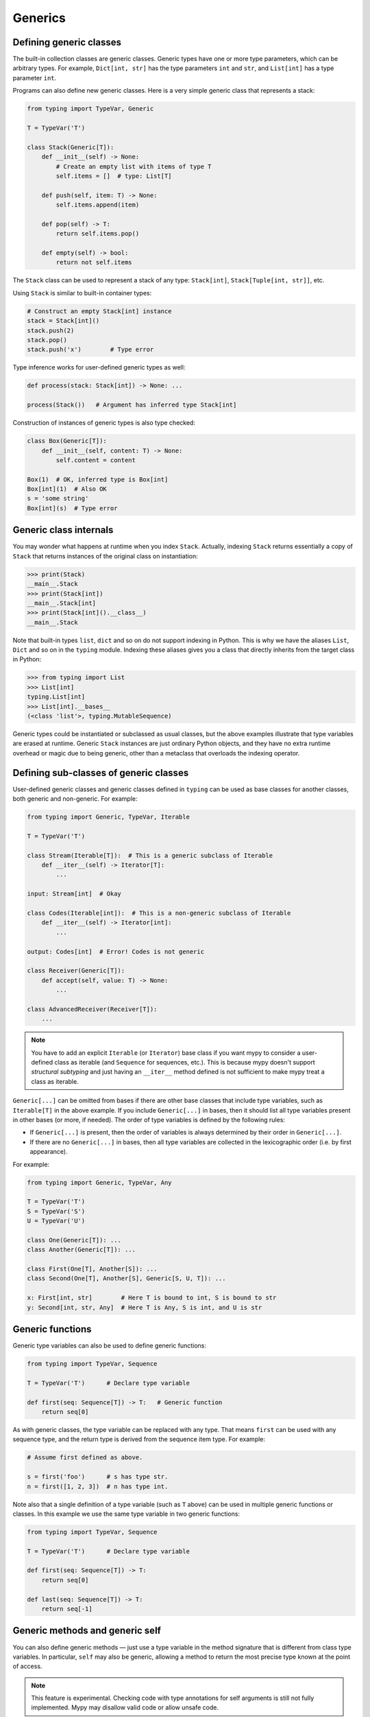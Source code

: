 Generics
========

Defining generic classes
************************

The built-in collection classes are generic classes. Generic types
have one or more type parameters, which can be arbitrary types. For
example, ``Dict[int, str]`` has the type parameters ``int`` and
``str``, and ``List[int]`` has a type parameter ``int``.

Programs can also define new generic classes. Here is a very simple
generic class that represents a stack:

.. code-block:: python

   from typing import TypeVar, Generic

   T = TypeVar('T')

   class Stack(Generic[T]):
       def __init__(self) -> None:
           # Create an empty list with items of type T
           self.items = []  # type: List[T]

       def push(self, item: T) -> None:
           self.items.append(item)

       def pop(self) -> T:
           return self.items.pop()

       def empty(self) -> bool:
           return not self.items

The ``Stack`` class can be used to represent a stack of any type:
``Stack[int]``, ``Stack[Tuple[int, str]]``, etc.

Using ``Stack`` is similar to built-in container types:

.. code-block:: python

   # Construct an empty Stack[int] instance
   stack = Stack[int]()
   stack.push(2)
   stack.pop()
   stack.push('x')        # Type error

Type inference works for user-defined generic types as well:

.. code-block:: python

   def process(stack: Stack[int]) -> None: ...

   process(Stack())   # Argument has inferred type Stack[int]

Construction of instances of generic types is also type checked:

.. code-block:: python

   class Box(Generic[T]):
       def __init__(self, content: T) -> None:
           self.content = content

   Box(1)  # OK, inferred type is Box[int]
   Box[int](1)  # Also OK
   s = 'some string'
   Box[int](s)  # Type error

Generic class internals
***********************

You may wonder what happens at runtime when you index
``Stack``. Actually, indexing ``Stack`` returns essentially a copy
of ``Stack`` that returns instances of the original class on
instantiation:

>>> print(Stack)
__main__.Stack
>>> print(Stack[int])
__main__.Stack[int]
>>> print(Stack[int]().__class__)
__main__.Stack

Note that built-in types ``list``, ``dict`` and so on do not support
indexing in Python. This is why we have the aliases ``List``, ``Dict``
and so on in the ``typing`` module. Indexing these aliases gives
you a class that directly inherits from the target class in Python:

>>> from typing import List
>>> List[int]
typing.List[int]
>>> List[int].__bases__
(<class 'list'>, typing.MutableSequence)

Generic types could be instantiated or subclassed as usual classes,
but the above examples illustrate that type variables are erased at
runtime. Generic ``Stack`` instances are just ordinary
Python objects, and they have no extra runtime overhead or magic due
to being generic, other than a metaclass that overloads the indexing
operator.

Defining sub-classes of generic classes
***************************************

User-defined generic classes and generic classes defined in ``typing``
can be used as base classes for another classes, both generic and
non-generic. For example:

.. code-block:: python

   from typing import Generic, TypeVar, Iterable

   T = TypeVar('T')

   class Stream(Iterable[T]):  # This is a generic subclass of Iterable
       def __iter__(self) -> Iterator[T]:
           ...

   input: Stream[int]  # Okay

   class Codes(Iterable[int]):  # This is a non-generic subclass of Iterable
       def __iter__(self) -> Iterator[int]:
           ...

   output: Codes[int]  # Error! Codes is not generic

   class Receiver(Generic[T]):
       def accept(self, value: T) -> None:
           ...

   class AdvancedReceiver(Receiver[T]):
       ...

.. note::

    You have to add an explicit ``Iterable`` (or ``Iterator``) base class
    if you want mypy to consider a user-defined class as iterable (and
    ``Sequence`` for sequences, etc.). This is because mypy doesn't support
    *structural subtyping* and just having an ``__iter__`` method defined is
    not sufficient to make mypy treat a class as iterable.

``Generic[...]`` can be omitted from bases if there are
other base classes that include type variables, such as ``Iterable[T]`` in
the above example. If you include ``Generic[...]`` in bases, then
it should list all type variables present in other bases (or more,
if needed). The order of type variables is defined by the following
rules:

* If ``Generic[...]`` is present, then the order of variables is
  always determined by their order in ``Generic[...]``.
* If there are no ``Generic[...]`` in bases, then all type variables
  are collected in the lexicographic order (i.e. by first appearance).

For example:

.. code-block:: python

   from typing import Generic, TypeVar, Any

   T = TypeVar('T')
   S = TypeVar('S')
   U = TypeVar('U')

   class One(Generic[T]): ...
   class Another(Generic[T]): ...

   class First(One[T], Another[S]): ...
   class Second(One[T], Another[S], Generic[S, U, T]): ...

   x: First[int, str]        # Here T is bound to int, S is bound to str
   y: Second[int, str, Any]  # Here T is Any, S is int, and U is str

.. _generic-functions:

Generic functions
*****************

Generic type variables can also be used to define generic functions:

.. code-block:: python

   from typing import TypeVar, Sequence

   T = TypeVar('T')      # Declare type variable

   def first(seq: Sequence[T]) -> T:   # Generic function
       return seq[0]

As with generic classes, the type variable can be replaced with any
type. That means ``first`` can be used with any sequence type, and the
return type is derived from the sequence item type. For example:

.. code-block:: python

   # Assume first defined as above.

   s = first('foo')      # s has type str.
   n = first([1, 2, 3])  # n has type int.

Note also that a single definition of a type variable (such as ``T``
above) can be used in multiple generic functions or classes. In this
example we use the same type variable in two generic functions:

.. code-block:: python

   from typing import TypeVar, Sequence

   T = TypeVar('T')      # Declare type variable

   def first(seq: Sequence[T]) -> T:
       return seq[0]

   def last(seq: Sequence[T]) -> T:
       return seq[-1]

.. _generic-methods-and-generic-self:

Generic methods and generic self
********************************

You can also define generic methods — just use a type variable in the
method signature that is different from class type variables. In particular,
``self`` may also be generic, allowing a method to return the most precise
type known at the point of access.

.. note::

   This feature is experimental. Checking code with type annotations for self
   arguments is still not fully implemented. Mypy may disallow valid code or
   allow unsafe code.

In this way, for example, you can typecheck chaining of setter methods:

.. code-block:: python

   from typing import TypeVar

   T = TypeVar('T', bound='Shape')

   class Shape:
       def set_scale(self: T, scale: float) -> T:
           self.scale = scale
           return self

   class Circle(Shape):
       def set_radius(self, r: float) -> 'Circle':
           self.radius = r
           return self

   class Square(Shape):
       def set_width(self, w: float) -> 'Square':
           self.width = w
           return self

   circle = Circle().set_scale(0.5).set_radius(2.7)  # type: Circle
   square = Square().set_scale(0.5).set_width(3.2)  # type: Square

Without using generic ``self``, the last two lines could not be type-checked properly.

Other uses are factory methods, such as copy and deserialization.
For class methods, you can also define generic ``cls``, using ``Type[T]``:

.. code-block:: python

   from typing import TypeVar, Tuple, Type

   T = TypeVar('T', bound='Friend')

   class Friend:
       other = None  # type: Friend

       @classmethod
       def make_pair(cls: Type[T]) -> Tuple[T, T]:
           a, b = cls(), cls()
           a.other = b
           b.other = a
           return a, b

   class SuperFriend(Friend):
       pass

   a, b = SuperFriend.make_pair()

Note that when overriding a method with generic ``self``, you must either
return a generic ``self`` too, or return an instance of the current class.
In the latter case, you must implement this method in all future subclasses.

Note also that mypy cannot always verify that the implementation of a copy
or a deserialization method returns the actual type of self. Therefore
you may need to silence mypy inside these methods (but not at the call site),
possibly by making use of the ``Any`` type.

.. _variance-of-generics:

Variance of generic types
*************************

There are three main kinds of generic types with respect to subtype
relations between them: invariant, covariant, and contravariant.
Assuming that we have a pair of types types ``A`` and ``B`` and ``B`` is
a subtype of ``A``, these are defined as follows:

* A generic class ``MyCovGen[T, ...]`` is called covariant in type variable
  ``T`` if ``MyCovGen[B, ...]`` is always a subtype of ``MyCovGen[A, ...]``.
* A generic class ``MyContraGen[T, ...]`` is called contravariant in type
  variable ``T`` if ``MyContraGen[A, ...]`` is always a subtype of
  ``MyContraGen[B, ...]``.
* A generic class ``MyInvGen[T, ...]`` is called invariant in ``T`` if neither
  of the above is true.

Let us illustrate this by few simple examples:

* ``Union`` is covariant in all variables: ``Union[Cat, int]`` is a subtype
  of ``Union[Animal, int]``,
  ``Union[Dog, int]`` is also a subtype of ``Union[Animal, int]``, etc.
  Most immutable containers such as ``Sequence`` and ``FrozenSet`` are also
  covariant.
* ``Callable`` is an example of type that behaves contravariant in types of
  arguments, namely ``Callable[[Employee], int]`` is a subtype of
  ``Callable[[Manager], int]``. To understand this, consider a function:

  .. code-block:: python

     def salaries(staff: List[Manager],
                  accountant: Callable[[Manager], int]) -> List[int]: ...

  this function needs a callable that can calculate a salary for managers, and
  if we give it a callable that can calculate a salary for an arbitrary
  employee, then it is still safe.
* ``List`` is an invariant generic type. Naively, one would think
  that it is covariant, but let us consider this code:

  .. code-block:: python

     class Shape:
         pass
     class Circle(Shape):
         def rotate(self):
             ...

     def add_one(things: List[Shape]) -> None:
         things.append(Shape())

     my_things: List[Circle] = []
     add_one(my_things)     # This may appear safe, but...
     my_things[0].rotate()  # ...this will fail

  Another example of invariant type is ``Dict``, most mutable containers
  are invariant.

By default, mypy assumes that all user-defined generics are invariant.
To declare a given generic class as covariant or contravariant use
type variables defined with special keyword arguments ``covariant`` or
``contravariant``. For example:

.. code-block:: python

   from typing import Generic, TypeVar
   T_co = TypeVar('T_co', covariant=True)

   class Box(Generic[T_co]):  # this type is declared covariant
       def __init__(self, content: T_co) -> None:
           self._content = content
       def get_content(self) -> T_co:
           return self._content

   def look_into(box: Box[Animal]): ...
   my_box = Box(Cat())
   look_into(my_box)  # OK, but mypy would complain here for an invariant type

.. _type-variable-value-restriction:

Type variables with value restriction
*************************************

By default, a type variable can be replaced with any type. However, sometimes
it's useful to have a type variable that can only have some specific types
as its value. A typical example is a type variable that can only have values
``str`` and ``bytes``:

.. code-block:: python

   from typing import TypeVar

   AnyStr = TypeVar('AnyStr', str, bytes)

This is actually such a common type variable that ``AnyStr`` is
defined in ``typing`` and we don't need to define it ourselves.

We can use ``AnyStr`` to define a function that can concatenate
two strings or bytes objects, but it can't be called with other
argument types:

.. code-block:: python

   from typing import AnyStr

   def concat(x: AnyStr, y: AnyStr) -> AnyStr:
       return x + y

   concat('a', 'b')    # Okay
   concat(b'a', b'b')  # Okay
   concat(1, 2)        # Error!

Note that this is different from a union type, since combinations
of ``str`` and ``bytes`` are not accepted:

.. code-block:: python

   concat('string', b'bytes')   # Error!

In this case, this is exactly what we want, since it's not possible
to concatenate a string and a bytes object! The type checker
will reject this function:

.. code-block:: python

   def union_concat(x: Union[str, bytes], y: Union[str, bytes]) -> Union[str, bytes]:
       return x + y  # Error: can't concatenate str and bytes

Another interesting special case is calling ``concat()`` with a
subtype of ``str``:

.. code-block:: python

    class S(str): pass

    ss = concat(S('foo'), S('bar')))

You may expect that the type of ``ss`` is ``S``, but the type is
actually ``str``: a subtype gets promoted to one of the valid values
for the type variable, which in this case is ``str``. This is thus
subtly different from *bounded quantification* in languages such as
Java, where the return type would be ``S``. The way mypy implements
this is correct for ``concat``, since ``concat`` actually returns a
``str`` instance in the above example:

.. code-block:: python

    >>> print(type(ss))
    <class 'str'>

You can also use a ``TypeVar`` with a restricted set of possible
values when defining a generic class. For example, mypy uses the type
``typing.Pattern[AnyStr]`` for the return value of ``re.compile``,
since regular expressions can be based on a string or a bytes pattern.

.. _type-variable-upper-bound:

Type variables with upper bounds
********************************

A type variable can also be restricted to having values that are
subtypes of a specific type. This type is called the upper bound of
the type variable, and is specified with the ``bound=...`` keyword
argument to ``TypeVar``.

.. code-block:: python

   from typing import TypeVar, SupportsAbs

   T = TypeVar('T', bound=SupportsAbs[float])

In the definition of a generic function that uses such a type variable
``T``, the type represented by ``T`` is assumed to be a subtype of
its upper bound, so the function can use methods of the upper bound on
values of type ``T``.

.. code-block:: python

   def largest_in_absolute_value(*xs: T) -> T:
       return max(xs, key=abs)  # Okay, because T is a subtype of SupportsAbs[float].

In a call to such a function, the type ``T`` must be replaced by a
type that is a subtype of its upper bound. Continuing the example
above,

.. code-block:: python

   largest_in_absolute_value(-3.5, 2)   # Okay, has type float.
   largest_in_absolute_value(5+6j, 7)   # Okay, has type complex.
   largest_in_absolute_value('a', 'b')  # Error: 'str' is not a subtype of SupportsAbs[float].

Type parameters of generic classes may also have upper bounds, which
restrict the valid values for the type parameter in the same way.

A type variable may not have both a value restriction (see
:ref:`type-variable-value-restriction`) and an upper bound.

.. _declaring-decorators:

Declaring decorators
********************

One common application of type variable upper bounds is in declaring a
decorator that preserves the signature of the function it decorates,
regardless of that signature. Here's a complete example:

.. code-block:: python

   from typing import Any, Callable, TypeVar, Tuple, cast

   FuncType = Callable[..., Any]
   F = TypeVar('F', bound=FuncType)

   # A decorator that preserves the signature.
   def my_decorator(func: F) -> F:
       def wrapper(*args, **kwds):
           print("Calling", func)
           return func(*args, **kwds)
       return cast(F, wrapper)

   # A decorated function.
   @my_decorator
   def foo(a: int) -> str:
       return str(a)

   # Another.
   @my_decorator
   def bar(x: float, y: float) -> Tuple[float, float, bool]:
       return (x, y, x > y)

   a = foo(12)
   reveal_type(a)  # str
   b = bar(3.14, 0)
   reveal_type(b)  # Tuple[float, float, bool]
   foo('x')    # Type check error: incompatible type "str"; expected "int"

From the final block we see that the signatures of the decorated
functions ``foo()`` and ``bar()`` are the same as those of the original
functions (before the decorator is applied).

The bound on ``F`` is used so that calling the decorator on a
non-function (e.g. ``my_decorator(1)``) will be rejected.

Also note that the ``wrapper()`` function is not type-checked. Wrapper
functions are typically small enough that this is not a big
problem. This is also the reason for the ``cast()`` call in the
``return`` statement in ``my_decorator()``. See :ref:`casts`.
